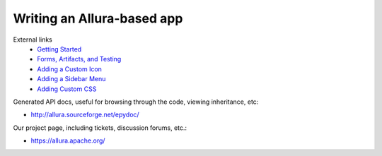 ..     Licensed to the Apache Software Foundation (ASF) under one
       or more contributor license agreements.  See the NOTICE file
       distributed with this work for additional information
       regarding copyright ownership.  The ASF licenses this file
       to you under the Apache License, Version 2.0 (the
       "License"); you may not use this file except in compliance
       with the License.  You may obtain a copy of the License at

         http://www.apache.org/licenses/LICENSE-2.0

       Unless required by applicable law or agreed to in writing,
       software distributed under the License is distributed on an
       "AS IS" BASIS, WITHOUT WARRANTIES OR CONDITIONS OF ANY
       KIND, either express or implied.  See the License for the
       specific language governing permissions and limitations
       under the License.

***************************
Writing an Allura-based app
***************************

External links
    * `Getting Started <https://sourceforge.net/u/vansteenburgh/allura-plugin-development/2013/06/part-1-getting-started/>`_
    * `Forms, Artifacts, and Testing <https://sourceforge.net/u/vansteenburgh/allura-plugin-development/2013/06/part-2-creating-our-first-paste/>`_
    * `Adding a Custom Icon <https://sourceforge.net/u/vansteenburgh/allura-plugin-development/2013/12/part-3-adding-a-custom-icon/>`_
    * `Adding a Sidebar Menu <https://sourceforge.net/u/vansteenburgh/allura-plugin-development/2013/12/adding-a-sidebar-menu/>`_
    * `Adding Custom CSS <https://sourceforge.net/u/vansteenburgh/allura-plugin-development/2013/12/part-5-adding-custom-css/>`_


Generated API docs, useful for browsing through the code, viewing inheritance, etc:

* http://allura.sourceforge.net/epydoc/

Our project page, including tickets, discussion forums, etc.:

* https://allura.apache.org/
